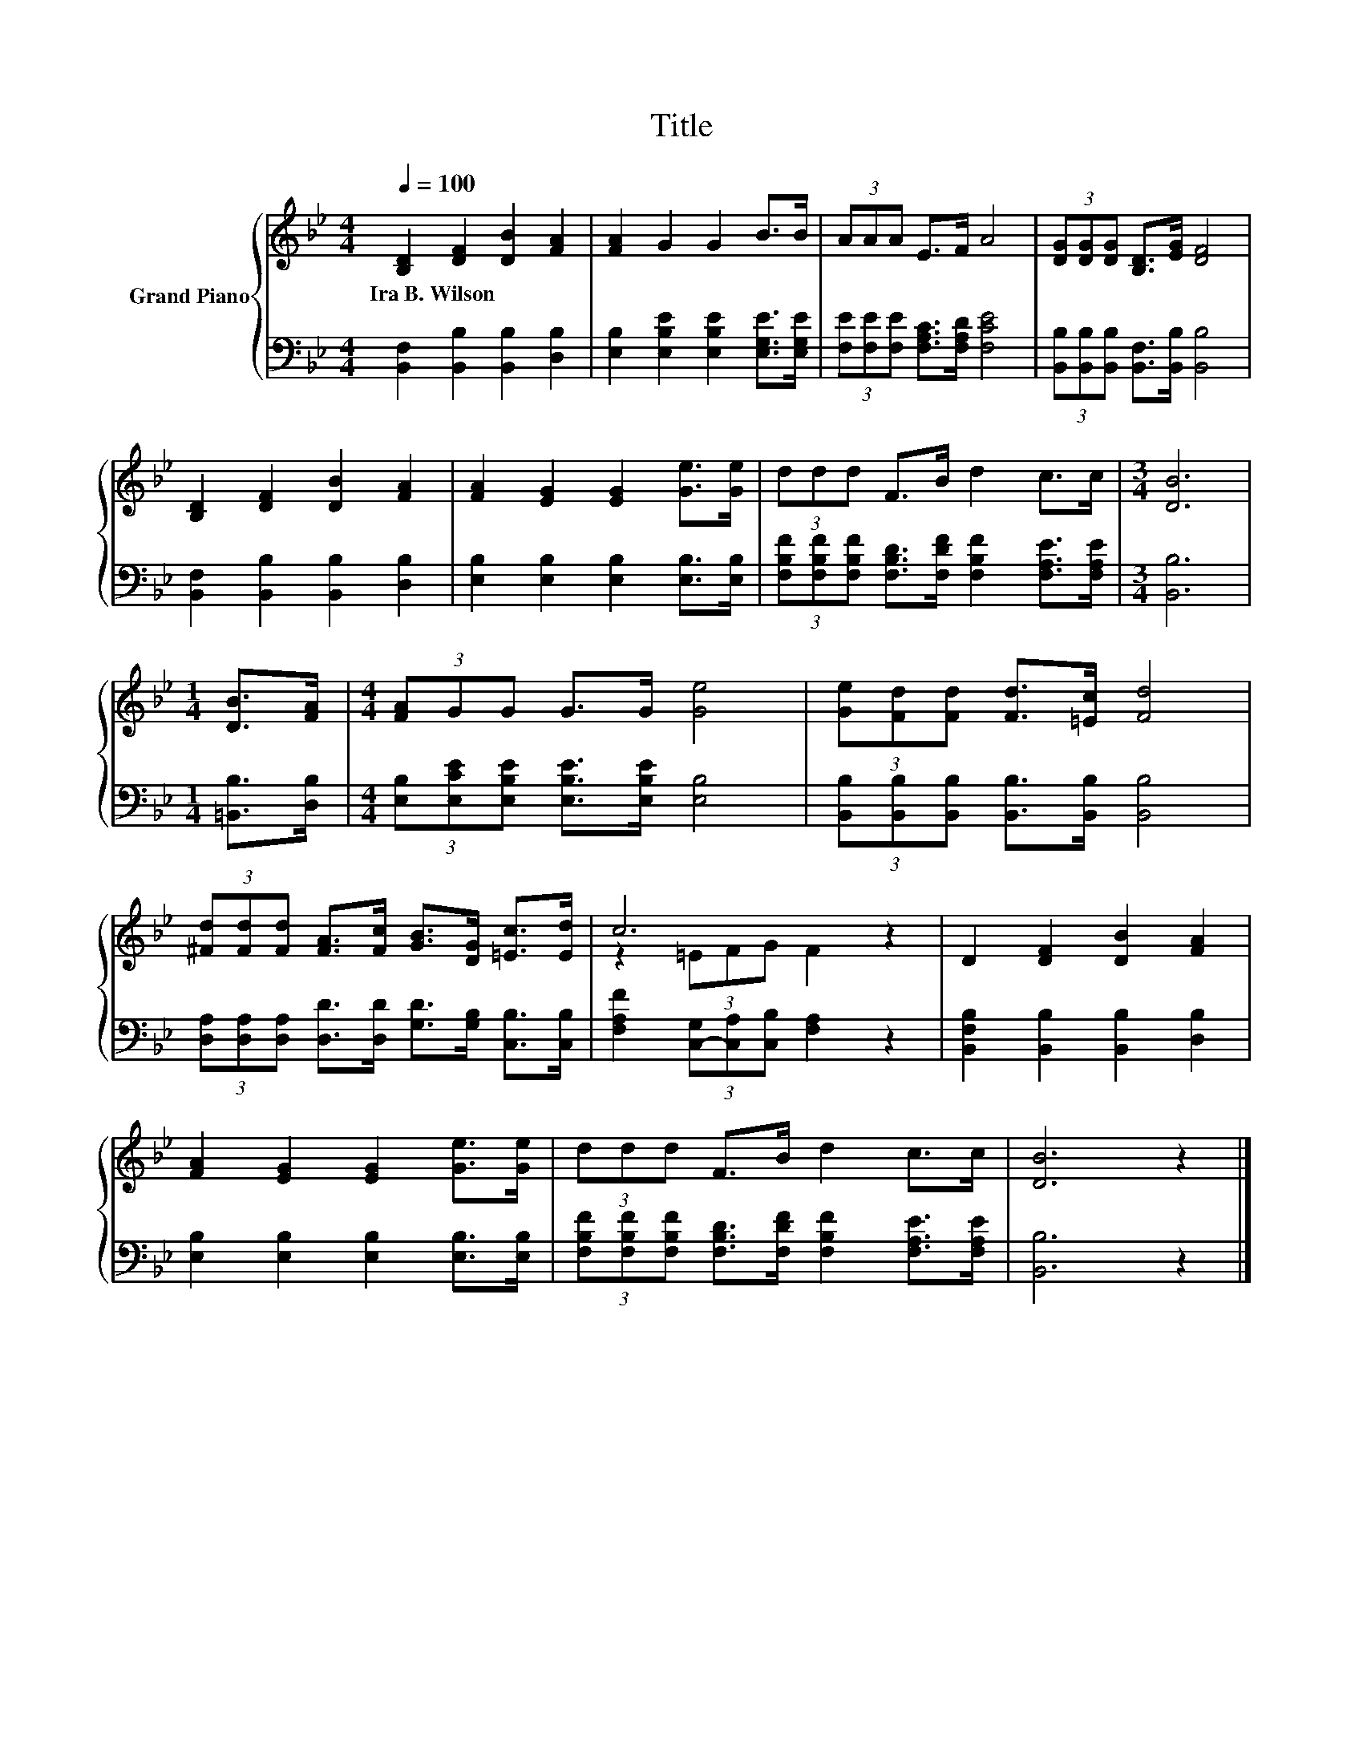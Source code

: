 X:1
T:Title
%%score { ( 1 3 ) | 2 }
L:1/8
Q:1/4=100
M:4/4
K:Bb
V:1 treble nm="Grand Piano"
V:3 treble 
V:2 bass 
V:1
 [B,D]2 [DF]2 [DB]2 [FA]2 | [FA]2 G2 G2 B>B | (3AAA E>F A4 | (3[DG][DG][DG] [B,D]>[EG] [DF]4 | %4
w: Ira~B.~Wilson * * *||||
 [B,D]2 [DF]2 [DB]2 [FA]2 | [FA]2 [EG]2 [EG]2 [Ge]>[Ge] | (3ddd F>B d2 c>c |[M:3/4] [DB]6 | %8
w: ||||
[M:1/4] [DB]>[FA] |[M:4/4] (3[FA]GG G>G [Ge]4 | (3[Ge][Fd][Fd] [Fd]>[=Ec] [Fd]4 | %11
w: |||
 (3[^Fd][Fd][Fd] [FA]>[Fc] [GB]>[DG] [=Ec]>[Ed] | c6 z2 | D2 [DF]2 [DB]2 [FA]2 | %14
w: |||
 [FA]2 [EG]2 [EG]2 [Ge]>[Ge] | (3ddd F>B d2 c>c | [DB]6 z2 |] %17
w: |||
V:2
 [B,,F,]2 [B,,B,]2 [B,,B,]2 [D,B,]2 | [E,B,]2 [E,B,E]2 [E,B,E]2 [E,G,E]>[E,G,E] | %2
 (3[F,E][F,E][F,E] [F,A,C]>[F,A,D] [F,CE]4 | (3[B,,B,][B,,B,][B,,B,] [B,,F,]>[B,,B,] [B,,B,]4 | %4
 [B,,F,]2 [B,,B,]2 [B,,B,]2 [D,B,]2 | [E,B,]2 [E,B,]2 [E,B,]2 [E,B,]>[E,B,] | %6
 (3[F,B,F][F,B,F][F,B,F] [F,B,D]>[F,DF] [F,B,F]2 [F,A,E]>[F,A,E] |[M:3/4] [B,,B,]6 | %8
[M:1/4] [=B,,B,]>[D,B,] |[M:4/4] (3[E,B,][E,CE][E,B,E] [E,B,E]>[E,B,E] [E,B,]4 | %10
 (3[B,,B,][B,,B,][B,,B,] [B,,B,]>[B,,B,] [B,,B,]4 | %11
 (3[D,A,][D,A,][D,A,] [D,D]>[D,D] [G,D]>[G,B,] [C,B,]>[C,B,] | %12
 [F,A,F]2 (3[C,-G,][C,A,][C,B,] [F,A,]2 z2 | [B,,F,B,]2 [B,,B,]2 [B,,B,]2 [D,B,]2 | %14
 [E,B,]2 [E,B,]2 [E,B,]2 [E,B,]>[E,B,] | %15
 (3[F,B,F][F,B,F][F,B,F] [F,B,D]>[F,DF] [F,B,F]2 [F,A,E]>[F,A,E] | [B,,B,]6 z2 |] %17
V:3
 x8 | x8 | x8 | x8 | x8 | x8 | x8 |[M:3/4] x6 |[M:1/4] x2 |[M:4/4] x8 | x8 | x8 | z2 (3=EFG F2 z2 | %13
 x8 | x8 | x8 | x8 |] %17

